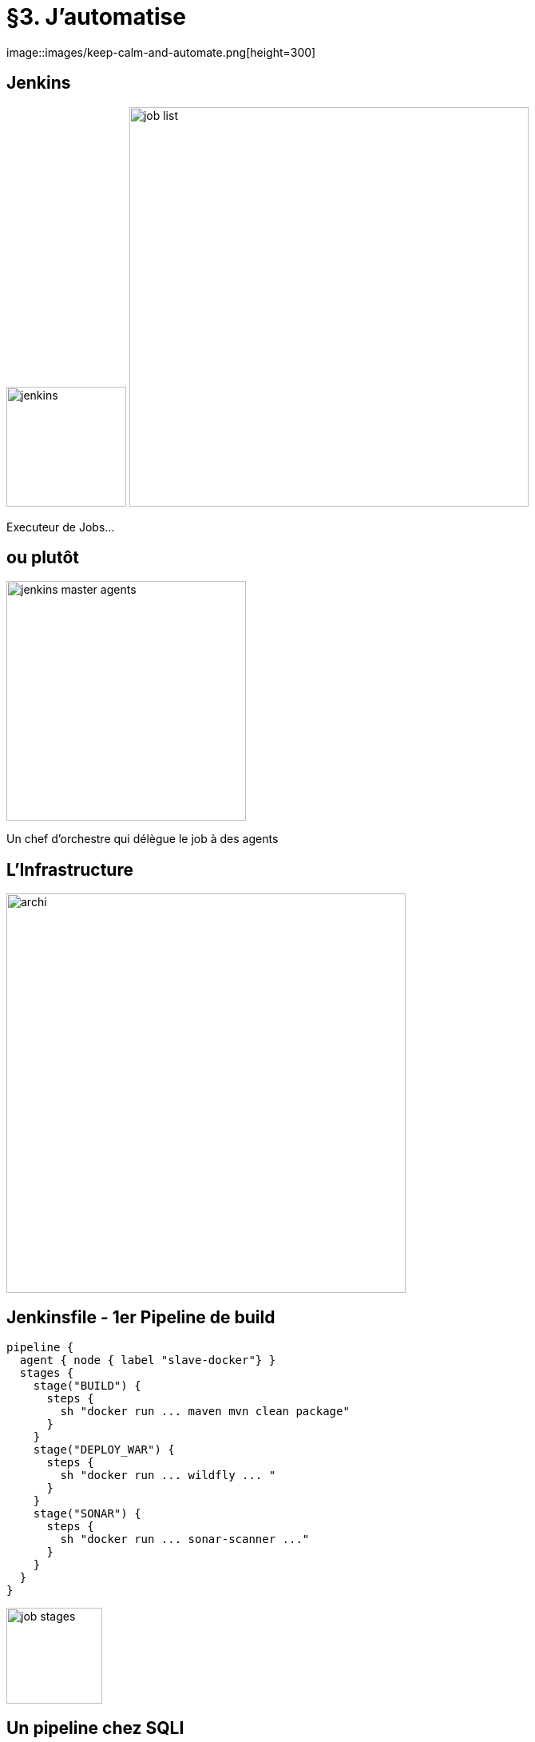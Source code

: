 = §3. J'automatise
image::images/keep-calm-and-automate.png[height=300]

== Jenkins
image:images/jenkins.png[width=150] image:images/job-list.png[width=500]

Executeur de Jobs...

== ou plutôt 

image:images/jenkins-master-agents.png[height=300]

Un chef d'orchestre  qui délègue le job à des agents 

== L'Infrastructure 
image::diagrams/archi.png[height=500]

== Jenkinsfile - 1er Pipeline de build

[source, groovy]
----
pipeline {
  agent { node { label "slave-docker"} }
  stages {
    stage("BUILD") {
      steps {
        sh "docker run ... maven mvn clean package"
      }
    }
    stage("DEPLOY_WAR") {
      steps {
        sh "docker run ... wildfly ... "
      }
    }
    stage("SONAR") {
      steps {
        sh "docker run ... sonar-scanner ..."
      }
    }
  }
}
----
image::images/job-stages.png[height=120]

== Un pipeline chez SQLI

image::images/pipeline-sqli.png[]

== Autres outils de CI/CD 

image:images/gitlabci-white.png[width=300] image:images/azuredevops-white.png[width=300] image:images/circleci-white.png[width=300]

== La démo

image:images/dog-computer.png[]
